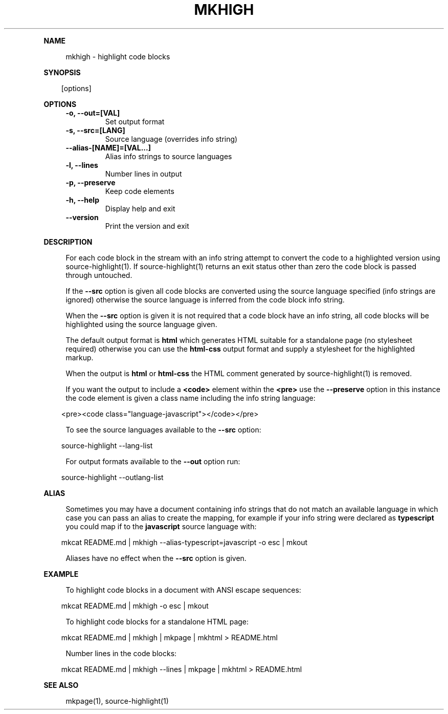 .\" Generated by mkdoc on April, 2016
.TH "MKHIGH" "1" "April, 2016" "mkhigh 1.0.1" "User Commands"
.de nl
.sp 0
..
.de hr
.sp 1
.nf
.ce
.in 4
\l’80’
.fi
..
.de h1
.RE
.sp 1
\fB\\$1\fR
.RS 4
..
.de h2
.RE
.sp 1
.in 4
\fB\\$1\fR
.RS 6
..
.de h3
.RE
.sp 1
.in 6
\fB\\$1\fR
.RS 8
..
.de h4
.RE
.sp 1
.in 8
\fB\\$1\fR
.RS 10
..
.de h5
.RE
.sp 1
.in 10
\fB\\$1\fR
.RS 12
..
.de h6
.RE
.sp 1
.in 12
\fB\\$1\fR
.RS 14
..
.h1 "NAME"
.P
mkhigh \- highlight code blocks
.nl
.h1 "SYNOPSIS"
.PP
.in 10
[options]
.h1 "OPTIONS"
.TP "
\fB\-o, \-\-out=[VAL]\fR
 Set output format
.nl
.TP "
\fB\-s, \-\-src=[LANG]\fR
 Source language (overrides info string)
.nl
.TP "
\fB\-\-alias\-[NAME]=[VAL...]\fR
 Alias info strings to source languages
.nl
.TP "
\fB\-l, \-\-lines\fR
 Number lines in output
.nl
.TP "
\fB\-p, \-\-preserve\fR
 Keep code elements
.nl
.TP "
\fB\-h, \-\-help\fR
 Display help and exit
.nl
.TP "
\fB\-\-version\fR
 Print the version and exit
.nl
.h1 "DESCRIPTION"
.P
For each code block in the stream with an info string attempt to convert the code to a highlighted version using source\-highlight(1). If source\-highlight(1) returns an exit status other than zero the code block is passed through untouched.
.nl
.P
If the \fB\-\-src\fR option is given all code blocks are converted using the source language specified (info strings are ignored) otherwise the source language is inferred from the code block info string.
.nl
.P
When the \fB\-\-src\fR option is given it is not required that a code block have an info string, all code blocks will be highlighted using the source language given.
.nl
.P
The default output format is \fBhtml\fR which generates HTML suitable for a standalone page (no stylesheet required) otherwise you can use the \fBhtml\-css\fR output format and supply a stylesheet for the highlighted markup.
.nl
.P
When the output is \fBhtml\fR or \fBhtml\-css\fR the HTML comment generated by source\-highlight(1) is removed.
.nl
.P
If you want the output to include a \fB<code>\fR element within the \fB<pre>\fR use the \fB\-\-preserve\fR option in this instance the code element is given a class name including the info string language:
.nl
.PP
.in 10
<pre><code class="language\-javascript"></code></pre>
.br

.P
To see the source languages available to the \fB\-\-src\fR option:
.nl
.PP
.in 10
source\-highlight \-\-lang\-list
.br

.P
For output formats available to the \fB\-\-out\fR option run:
.nl
.PP
.in 10
source\-highlight \-\-outlang\-list
.br

.h1 "ALIAS"
.P
Sometimes you may have a document containing info strings that do not match an available language in which case you can pass an alias to create the mapping, for example if your info string were declared as \fBtypescript\fR you could map if to the \fBjavascript\fR source language with:
.nl
.PP
.in 10
mkcat README.md | mkhigh \-\-alias\-typescript=javascript \-o esc | mkout
.br

.P
Aliases have no effect when the \fB\-\-src\fR option is given.
.nl
.h1 "EXAMPLE"
.P
To highlight code blocks in a document with ANSI escape sequences:
.nl
.PP
.in 10
mkcat README.md | mkhigh \-o esc | mkout
.br

.P
To highlight code blocks for a standalone HTML page:
.nl
.PP
.in 10
mkcat README.md | mkhigh | mkpage | mkhtml > README.html
.br

.P
Number lines in the code blocks:
.nl
.PP
.in 10
mkcat README.md | mkhigh \-\-lines | mkpage | mkhtml > README.html
.br

.h1 "SEE ALSO"
.P
mkpage(1), source\-highlight(1)
.nl